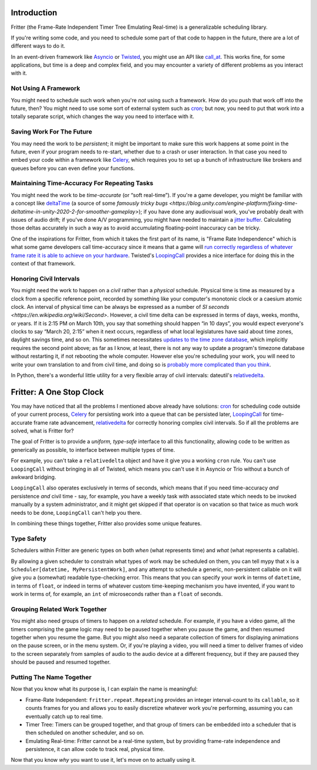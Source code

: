 Introduction
============

Fritter (the Frame-Rate Independent Timer Tree Emulating Real-time) is a
generalizable scheduling library.

If you're writing some code, and you need to schedule some part of that code to
happen in the future, there are a lot of different ways to do it.

In an event-driven framework like `Asyncio
<https://docs.python.org/3.11/library/asyncio.html#module-asyncio>`_ or
`Twisted <https://twisted.org/>`_\ , you might use an API like `call_at
<https://docs.python.org/3.11/library/asyncio-eventloop.html#asyncio.loop.call_at>`_.
This works fine, for some applications, but time is a deep and complex field,
and you may encounter a variety of different problems as you interact with it.


Not Using A Framework
-----------------------------------

You might need to schedule such work when you're *not* using such a framework.
How do you push that work off into the future, then?  You might need to use
some sort of external system such as `cron
<https://en.wikipedia.org/wiki/Cron>`_; but now, you need to put that work into
a totally separate script, which changes the way you need to interface with it.

Saving Work For The Future
---------------------------------------

You may need the work to be *persistent*; it might be important to make sure
this work happens at some point in the future, even if your program needs to
re-start, whether due to a crash or user interaction.  In that case you need to
embed your code within a framework like `Celery <https://docs.celeryq.dev/>`_\
, which requires you to set up a bunch of infrastructure like brokers and
queues before you can even define your functions.

Maintaining Time-Accuracy For Repeating Tasks
-------------------------------------------------

You might need the work to be *time-accurate* (or “soft real-time”).  If you're
a game developer, you might be familiar with a concept like `deltaTime
<https://docs.unity3d.com/ScriptReference/Time-deltaTime.html>`_ (a source of
some `famously tricky bugs
<https://blog.unity.com/engine-platform/fixing-time-deltatime-in-unity-2020-2-for-smoother-gameplay>`);
if you have done any audiovisual work, you've probably dealt with issues of
audio drift; if you've done A/V programming, you might have needed to maintain
a `jitter buffer <https://vocal.com/voip/jitter-buffer-for-voice-over-ip/>`_\ .
Calculating those deltas accurately in such a way as to avoid accumulating
floating-point inaccuracy can be tricky.

One of the inspirations for Fritter, from which it takes the first part of its
name, is "Frame Rate Independence" which is what some game developers call
time-accuracy since it means that a game will `run correctly regardless of
whatever frame rate it is able to achieve on your hardware
<https://en.wikipedia.org/wiki/Delta_timing>`_.  Twisted's `LoopingCall
<https://docs.twistedmatrix.com/en/stable/api/twisted.internet.task.LoopingCall.html>`_
provides a nice interface for doing this in the context of that framework.

Honoring Civil Intervals
------------------------

You might need the work to happen on a *civil* rather than a *physical*
schedule.  Physical time is time as measured by a clock from a specific
reference point, recorded by something like your computer's monotonic clock or
a caesium atomic clock.  An interval of physical time can be always be
expressed as a number of `SI seconds <https://en.wikipedia.org/wiki/Second>`.
However, a civil time delta can be expressed in terms of days, weeks, months,
or years.  If it is 2:15 PM on March 10th, you say that something should happen
“in 10 days”, you would expect everyone's clocks to say “March 20, 2:15” when
it next occurs, regardless of what local legislatures have said about time
zones, daylight savings time, and so on.  This sometimes necessitates `updates
to the time zone database <https://data.iana.org/time-zones/tzdb/NEWS>`_, which
implicitly requires the second point above; as far as I know, at least, there
is not any way to update a program's timezone database without restarting it,
if not rebooting the whole computer.  However else you're scheduling your work,
you will need to write your own translation to and from civil time, and doing
so is `probably more complicated than you think
<https://zachholman.com/talk/utc-is-enough-for-everyone-right>`_.

In Python, there's a wonderful little utility for a very flexible array of
civil intervals: dateutil's `relativedelta
<https://dateutil.readthedocs.io/en/stable/relativedelta.html>`_\ .

Fritter: A One Stop Clock
=========================

You may have noticed that all the problems I mentioned above already have
solutions: `cron <https://en.wikipedia.org/wiki/Cron>`_ for scheduling code
outside of your current process, `Celery <https://docs.celeryq.dev/>`_ for
persisting work into a queue that can be persisted later, `LoopingCall
<https://docs.twistedmatrix.com/en/stable/api/twisted.internet.task.LoopingCall.html>`_
for time-accurate frame rate advancement, `relativedelta
<https://dateutil.readthedocs.io/en/stable/relativedelta.html>`_ for correctly
honoring complex civil intervals.  So if all the problems are solved, what is
Fritter for?

The goal of Fritter is to provide a *uniform, type-safe* interface to all this
functionality, allowing code to be written as generically as possible, to
interface between multiple types of time.

For example, you can't take a ``relativedelta`` object and have it give you a
working ``cron`` rule.  You can't use ``LoopingCall`` without bringing in all
of Twisted, which means you can't use it in Asyncio or Trio without a bunch of
awkward bridging.

``LoopingCall`` also operates exclusively in terms of seconds, which means that
if you need time-accuracy *and* persistence *and* civil time - say, for
example, you have a weekly task with associated state which needs to be invoked
manually by a system administrator, and it might get skipped if that operator
is on vacation so that twice as much work needs to be done, ``LoopingCall``
can't help you there.

In combining these things together, Fritter also provides some unique features.

Type Safety
-----------

Schedulers within Fritter are generic types on both *when* (what represents
time) and *what* (what represents a callable).

By allowing a given scheduler to constrain what types of work may be scheduled
on them, you can tell mypy that ``x`` is a ``Scheduler[datetime,
MyPersistentWork]``, and any attempt to schedule a generic, non-persistent
callable on it will give you a (somewhat) readable type-checking error.  This
means that you can specify your work in terms of ``datetime``, in terms of
``float``, or indeed in terms of whatever custom time-keeping mechanism you
have invented, if you want to work in terms of, for example, an ``int`` of
microseconds rather than a ``float`` of seconds.

Grouping Related Work Together
--------------------------------

You might also need groups of timers to happen on a *related* schedule.  For
example, if you have a video game, all the timers comprising the game logic may
need to be paused together when you pause the game, and then resumed together
when you resume the game.  But you might also need a separate collection of
timers for displaying animations on the pause screen, or in the menu system.
Or, if you're playing a video, you will need a timer to deliver frames of video
to the screen separately from samples of audio to the audio device at a
different frequency, but if they are paused they should be paused and resumed
together.

Putting The Name Together
--------------------------

Now that you know what its purpose is, I can explain the name is meaningful:

- Frame-Rate Independent: ``fritter.repeat.Repeating`` provides an integer
  interval-count to its ``callable``, so it counts frames for you and allows
  you to easily discretize whatever work you're performing, assuming you can
  eventually catch up to real time.

- Timer Tree: Timers can be grouped together, and that group of timers can be
  embedded into a scheduler that is then scheduled on another scheduler, and so
  on.

- Emulating Real-time: Fritter cannot be a real-time system, but by providing
  frame-rate independence and persistence, it can allow code to track real,
  physical time.

Now that you know *why* you want to use it, let's move on to actually using it.
